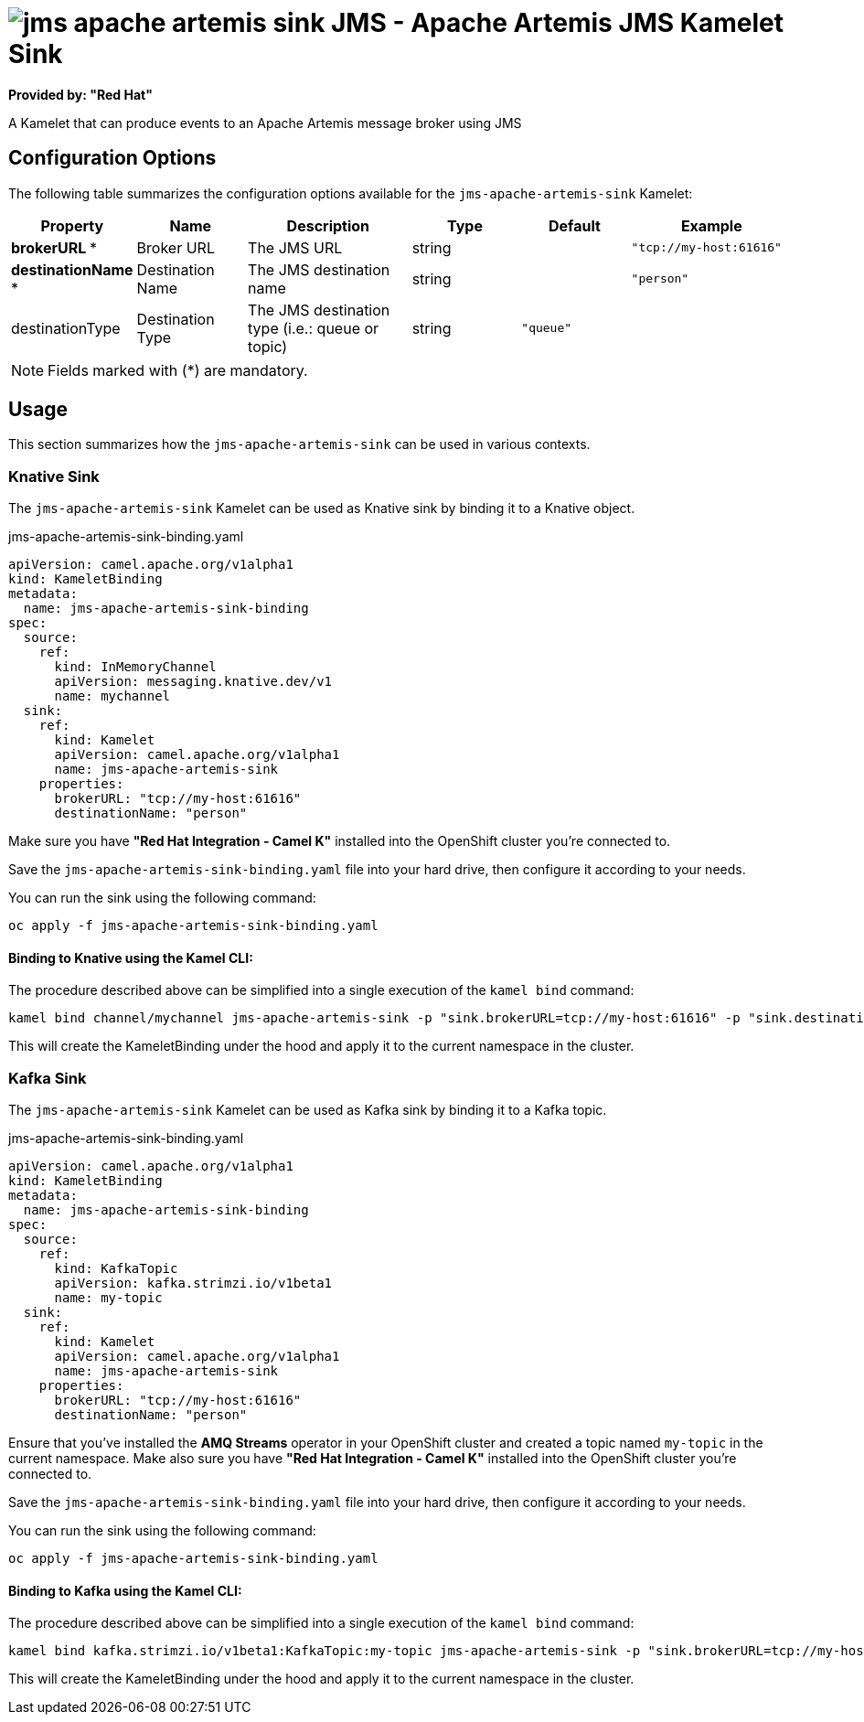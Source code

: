 // THIS FILE IS AUTOMATICALLY GENERATED: DO NOT EDIT
= image:kamelets/jms-apache-artemis-sink.svg[] JMS - Apache Artemis JMS Kamelet Sink

*Provided by: "Red Hat"*

A Kamelet that can produce events to an Apache Artemis message broker using JMS

== Configuration Options

The following table summarizes the configuration options available for the `jms-apache-artemis-sink` Kamelet:
[width="100%",cols="2,^2,3,^2,^2,^3",options="header"]
|===
| Property| Name| Description| Type| Default| Example
| *brokerURL {empty}* *| Broker URL| The JMS URL| string| | `"tcp://my-host:61616"`
| *destinationName {empty}* *| Destination Name| The JMS destination name| string| | `"person"`
| destinationType| Destination Type| The JMS destination type (i.e.: queue or topic)| string| `"queue"`| 
|===

NOTE: Fields marked with ({empty}*) are mandatory.

== Usage

This section summarizes how the `jms-apache-artemis-sink` can be used in various contexts.

=== Knative Sink

The `jms-apache-artemis-sink` Kamelet can be used as Knative sink by binding it to a Knative object.

.jms-apache-artemis-sink-binding.yaml
[source,yaml]
----
apiVersion: camel.apache.org/v1alpha1
kind: KameletBinding
metadata:
  name: jms-apache-artemis-sink-binding
spec:
  source:
    ref:
      kind: InMemoryChannel
      apiVersion: messaging.knative.dev/v1
      name: mychannel
  sink:
    ref:
      kind: Kamelet
      apiVersion: camel.apache.org/v1alpha1
      name: jms-apache-artemis-sink
    properties:
      brokerURL: "tcp://my-host:61616"
      destinationName: "person"

----

Make sure you have *"Red Hat Integration - Camel K"* installed into the OpenShift cluster you're connected to.

Save the `jms-apache-artemis-sink-binding.yaml` file into your hard drive, then configure it according to your needs.

You can run the sink using the following command:

[source,shell]
----
oc apply -f jms-apache-artemis-sink-binding.yaml
----

==== *Binding to Knative using the Kamel CLI:*

The procedure described above can be simplified into a single execution of the `kamel bind` command:

[source,shell]
----
kamel bind channel/mychannel jms-apache-artemis-sink -p "sink.brokerURL=tcp://my-host:61616" -p "sink.destinationName=person"
----

This will create the KameletBinding under the hood and apply it to the current namespace in the cluster.

=== Kafka Sink

The `jms-apache-artemis-sink` Kamelet can be used as Kafka sink by binding it to a Kafka topic.

.jms-apache-artemis-sink-binding.yaml
[source,yaml]
----
apiVersion: camel.apache.org/v1alpha1
kind: KameletBinding
metadata:
  name: jms-apache-artemis-sink-binding
spec:
  source:
    ref:
      kind: KafkaTopic
      apiVersion: kafka.strimzi.io/v1beta1
      name: my-topic
  sink:
    ref:
      kind: Kamelet
      apiVersion: camel.apache.org/v1alpha1
      name: jms-apache-artemis-sink
    properties:
      brokerURL: "tcp://my-host:61616"
      destinationName: "person"

----

Ensure that you've installed the *AMQ Streams* operator in your OpenShift cluster and created a topic named `my-topic` in the current namespace.
Make also sure you have *"Red Hat Integration - Camel K"* installed into the OpenShift cluster you're connected to.

Save the `jms-apache-artemis-sink-binding.yaml` file into your hard drive, then configure it according to your needs.

You can run the sink using the following command:

[source,shell]
----
oc apply -f jms-apache-artemis-sink-binding.yaml
----

==== *Binding to Kafka using the Kamel CLI:*

The procedure described above can be simplified into a single execution of the `kamel bind` command:

[source,shell]
----
kamel bind kafka.strimzi.io/v1beta1:KafkaTopic:my-topic jms-apache-artemis-sink -p "sink.brokerURL=tcp://my-host:61616" -p "sink.destinationName=person"
----

This will create the KameletBinding under the hood and apply it to the current namespace in the cluster.

// THIS FILE IS AUTOMATICALLY GENERATED: DO NOT EDIT
